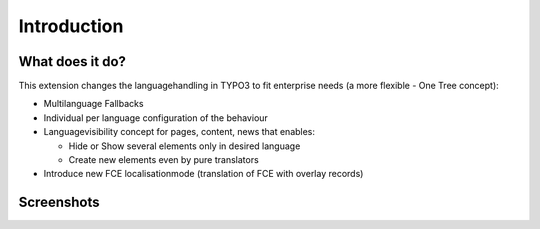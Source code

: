 ﻿

.. ==================================================
.. FOR YOUR INFORMATION
.. --------------------------------------------------
.. -*- coding: utf-8 -*- with BOM.

.. ==================================================
.. DEFINE SOME TEXTROLES
.. --------------------------------------------------
.. role::   underline
.. role::   typoscript(code)
.. role::   ts(typoscript)
   :class:  typoscript
.. role::   php(code)


Introduction
------------

What does it do?
^^^^^^^^^^^^^^^^

This extension changes the languagehandling in TYPO3 to fit enterprise
needs (a more flexible - One Tree concept):

- Multilanguage Fallbacks

- Individual per language configuration of the behaviour

- Languagevisibility concept for pages, content, news that enables:

  - Hide or Show several elements only in desired language

  - Create new elements even by pure translators

- Introduce new FCE localisationmode (translation of FCE with overlay
  records)

Screenshots
^^^^^^^^^^^

.. image:: ../../Images/backend_module_1.jpg
.. image:: ../../Images/backend_module_2.jpg
